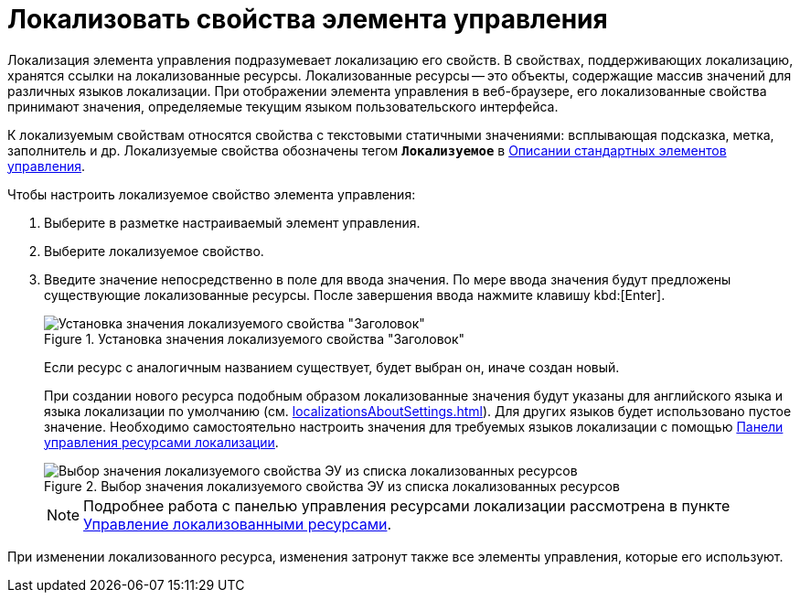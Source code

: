 = Локализовать свойства элемента управления

Локализация элемента управления подразумевает локализацию его свойств. В свойствах, поддерживающих локализацию, хранятся ссылки на локализованные ресурсы. Локализованные ресурсы -- это объекты, содержащие массив значений для различных языков локализации. При отображении элемента управления в веб-браузере, его локализованные свойства принимают значения, определяемые текущим языком пользовательского интерфейса.

К локализуемым свойствам относятся свойства с текстовыми статичными значениями: всплывающая подсказка, метка, заполнитель и др. Локализуемые свойства обозначены тегом `*Локализуемое*` в xref:StandardControls.adoc[Описании стандартных элементов управления].

.Чтобы настроить локализуемое свойство элемента управления:
. Выберите в разметке настраиваемый элемент управления.
. Выберите локализуемое свойство.
. Введите значение непосредственно в поле для ввода значения. По мере ввода значения будут предложены существующие локализованные ресурсы. После завершения ввода нажмите клавишу kbd:[Enter].
+
.Установка значения локализуемого свойства "Заголовок"
image::properties_header_localization.png[Установка значения локализуемого свойства "Заголовок"]
+
Если ресурс с аналогичным названием существует, будет выбран он, иначе создан новый.
+
При создании нового ресурса подобным образом локализованные значения будут указаны для английского языка и языка локализации по умолчанию (см. xref:localizationsAboutSettings.adoc[]). Для других языков будет использовано пустое значение. Необходимо самостоятельно настроить значения для требуемых языков локализации с помощью xref:localizationsControlPanel.adoc[Панели управления ресурсами локализации].
+
.Выбор значения локализуемого свойства ЭУ из списка локализованных ресурсов
image::sample_selectvalue_forlocalizableprop.png[Выбор значения локализуемого свойства ЭУ из списка локализованных ресурсов]
+
[NOTE]
====
Подробнее работа с панелью управления ресурсами локализации рассмотрена в пункте xref:localizationsAboutSettings.adoc[Управление локализованными ресурсами].
====

****
При изменении локализованного ресурса, изменения затронут также все элементы управления, которые его используют.
****
